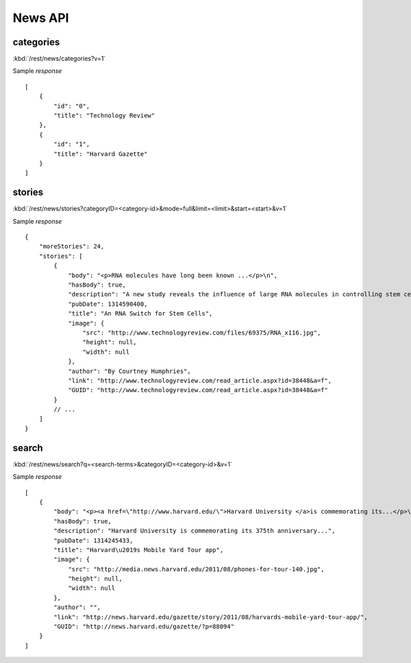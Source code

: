 #################
News API
#################


=============
categories
=============


:kbd:`/rest/news/categories?v=1`

Sample *response* ::

    [
        {
            "id": "0", 
            "title": "Technology Review"
        }, 
        {
            "id": "1", 
            "title": "Harvard Gazette"
        }
    ]

=========
stories
=========


:kbd:`/rest/news/stories?categoryID=<category-id>&mode=full&limit=<limit>&start=<start>&v=1`

Sample *response* ::

    {
        "moreStories": 24, 
        "stories": [
            {
                "body": "<p>RNA molecules have long been known ...</p>\n", 
                "hasBody": true, 
                "description": "A new study reveals the influence of large RNA molecules in controlling stem cells.", 
                "pubDate": 1314590400, 
                "title": "An RNA Switch for Stem Cells", 
                "image": {
                    "src": "http://www.technologyreview.com/files/69375/RNA_x116.jpg", 
                    "height": null, 
                    "width": null
                }, 
                "author": "By Courtney Humphries", 
                "link": "http://www.technologyreview.com/read_article.aspx?id=38448&a=f", 
                "GUID": "http://www.technologyreview.com/read_article.aspx?id=38448&a=f"
            }
            // ...
        ]
    }

======
search
======

:kbd:`/rest/news/search?q=<search-terms>&categoryID=<category-id>&v=1`

Sample *response* ::

    [
        {
            "body": "<p><a href=\"http://www.harvard.edu/\">Harvard University </a>is commemorating its...</p>\n", 
            "hasBody": true, 
            "description": "Harvard University is commemorating its 375th anniversary...", 
            "pubDate": 1314245433, 
            "title": "Harvard\u2019s Mobile Yard Tour app", 
            "image": {
                "src": "http://media.news.harvard.edu/2011/08/phones-for-tour-140.jpg", 
                "height": null, 
                "width": null
            }, 
            "author": "", 
            "link": "http://news.harvard.edu/gazette/story/2011/08/harvards-mobile-yard-tour-app/", 
            "GUID": "http://news.harvard.edu/gazette/?p=88094"
        }
    ]


